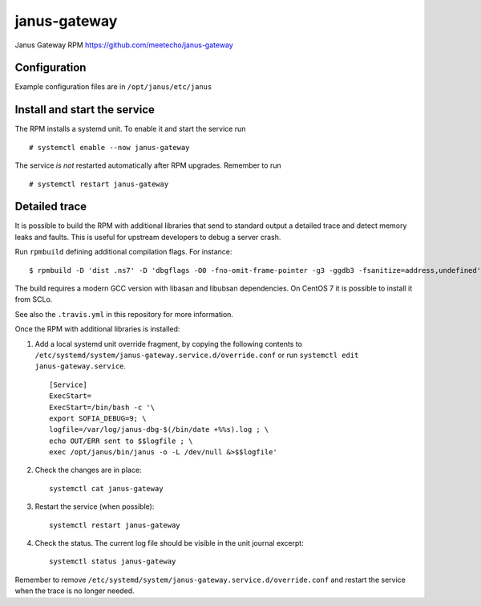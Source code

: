 ==============
janus-gateway
==============

Janus Gateway RPM https://github.com/meetecho/janus-gateway


Configuration
--------------

Example configuration files are in ``/opt/janus/etc/janus``

Install and start the service
-----------------------------

The RPM installs a systemd unit. To enable it and start the service run :: 

    # systemctl enable --now janus-gateway

The service *is not* restarted automatically after RPM upgrades. Remember to run ::

    # systemctl restart janus-gateway


Detailed trace
--------------

It is possible to build the RPM with additional libraries that send to standard output a detailed trace
and detect memory leaks and faults. This is useful for upstream developers to debug a server crash.

Run ``rpmbuild`` defining additional compilation flags. For instance: ::

    $ rpmbuild -D 'dist .ns7' -D 'dbgflags -O0 -fno-omit-frame-pointer -g3 -ggdb3 -fsanitize=address,undefined' janus-gateway.spec

The build requires a modern GCC version with libasan and libubsan dependencies. On CentOS 7 it is possible to install it from SCLo.

See also the ``.travis.yml`` in this repository for more information.

Once the RPM with additional libraries is installed:

1. Add a local systemd unit override fragment, by copying the following 
   contents to ``/etc/systemd/system/janus-gateway.service.d/override.conf``
   or run ``systemctl edit janus-gateway.service``. ::

    [Service]
    ExecStart=
    ExecStart=/bin/bash -c '\
    export SOFIA_DEBUG=9; \
    logfile=/var/log/janus-dbg-$(/bin/date +%%s).log ; \
    echo OUT/ERR sent to $$logfile ; \
    exec /opt/janus/bin/janus -o -L /dev/null &>$$logfile'

2. Check the changes are in place: ::

    systemctl cat janus-gateway

3. Restart the service (when possible): ::

    systemctl restart janus-gateway

4. Check the status. The current log file should be visible in the unit journal excerpt: ::

    systemctl status janus-gateway

Remember to remove ``/etc/systemd/system/janus-gateway.service.d/override.conf`` and restart the service when
the trace is no longer needed.
